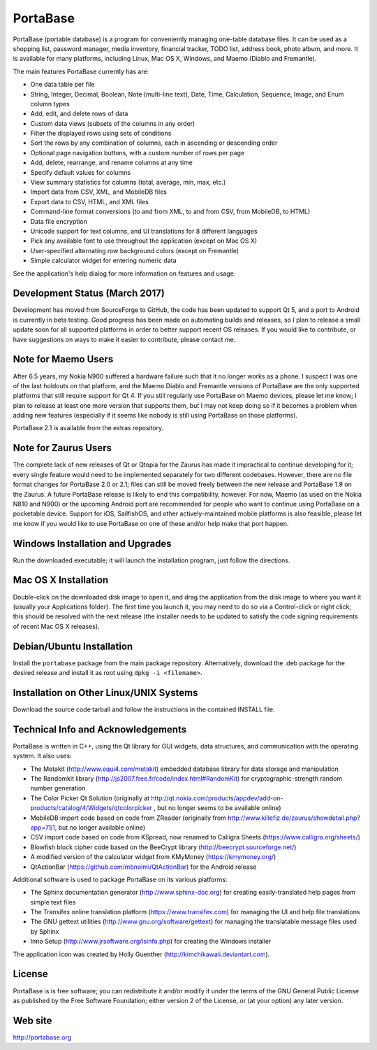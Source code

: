 PortaBase
=========

.. image:: https://img.shields.io/github/release/jmbowman/portabase.svg
    :target: https://github.com/jmbowman/portabase/releases

.. image:: https://img.shields.io/gitter/room/portabase/portabase.svg
    :target: https://gitter.im/portabase/portabase

.. image:: https://img.shields.io/github/license/jmbowman/portabase.svg
    :target: https://github.com/jmbowman/portabase/blob/master/COPYING

.. image:: https://img.shields.io/sourceforge/dt/portabase.svg
    :target: https://sourceforge.net/projects/portabase/files/

PortaBase (portable database) is a program for conveniently managing one-table
database files. It can be used as a shopping list, password manager, media
inventory, financial tracker, TODO list, address book, photo album, and more.
It is available for many platforms, including Linux, Mac OS X, Windows, and
Maemo (Diablo and Fremantle).

The main features PortaBase currently has are:

- One data table per file
- String, Integer, Decimal, Boolean, Note (multi-line text), Date, Time,
  Calculation, Sequence, Image, and Enum column types
- Add, edit, and delete rows of data
- Custom data views (subsets of the columns in any order)
- Filter the displayed rows using sets of conditions
- Sort the rows by any combination of columns, each in ascending or descending
  order
- Optional page navigation buttons, with a custom number of rows per page
- Add, delete, rearrange, and rename columns at any time
- Specify default values for columns
- View summary statistics for columns (total, average, min, max, etc.)
- Import data from CSV, XML, and MobileDB files
- Export data to CSV, HTML, and XML files
- Command-line format conversions (to and from XML, to and from CSV,
  from MobileDB, to HTML)
- Data file encryption
- Unicode support for text columns, and UI translations for 8 different
  languages
- Pick any available font to use throughout the application (except on
  Mac OS X)
- User-specified alternating row background colors (except on Fremantle)
- Simple calculator widget for entering numeric data

See the application's help dialog for more information on features and usage.

Development Status (March 2017)
-------------------------------

Development has moved from SourceForge to GitHub, the code has been updated
to support Qt 5, and a port to Android is currently in beta testing.  Good
progress has been made on automating builds and releases, so I plan to
release a small update soon for all supported platforms in order to better
support recent OS releases.  If you would like to contribute, or have
suggestions on ways to make it easier to contribute, please contact me.

Note for Maemo Users
--------------------

After 6.5 years, my Nokia N900 suffered a hardware failure such that it no
longer works as a phone.  I suspect I was one of the last holdouts on that
platform, and the Maemo Diablo and Fremantle versions of PortaBase are the
only supported platforms that still require support for Qt 4.  If you still
regularly use PortaBase on Maemo devices, please let me know; I plan to
release at least one more version that supports them, but I may not keep
doing so if it becomes a problem when adding new features (especially if
it seems like nobody is still using PortaBase on those platforms).

PortaBase 2.1 is available from the extras repository.

Note for Zaurus Users
---------------------

The complete lack of new releases of Qt or Qtopia for the Zaurus has made it
impractical to continue developing for it; every single feature would need to
be implemented separately for two different codebases.  However, there are no
file format changes for PortaBase 2.0 or 2.1; files can still be moved freely
between the new release and PortaBase 1.9 on the Zaurus.  A future PortaBase
release is likely to end this compatibility, however.  For now, Maemo (as used
on the Nokia N810 and N900) or the upcoming Android port are recommended for
people who want to continue using PortaBase on a pocketable device.  Support
for iOS, SailfishOS, and other actively-maintained mobile platforms is also
feasible, please let me know if you would like to use PortaBase on one of
these and/or help make that port happen.

Windows Installation and Upgrades
---------------------------------

Run the downloaded executable; it will launch the installation program,
just follow the directions.

Mac OS X Installation
---------------------

Double-click on the downloaded disk image to open it, and drag the application
from the disk image to where you want it (usually your Applications folder).
The first time you launch it, you may need to do so via a Control-click or
right click; this should be resolved with the next release (the installer
needs to be updated to satisfy the code signing requirements of recent
Mac OS X releases).

Debian/Ubuntu Installation
-------------------

Install the ``portabase`` package from the main package repository.
Alternatively, download the .deb package for the desired release and install
it as root using ``dpkg -i <filename>``.

Installation on Other Linux/UNIX Systems
----------------------------------------

Download the source code tarball and follow the instructions in the contained
INSTALL file.

Technical Info and Acknowledgements
-----------------------------------

PortaBase is written in C++, using the Qt library for GUI widgets, data
structures, and communication with the operating system.  It also uses:

- The Metakit (http://www.equi4.com/metakit) embedded database library for data
  storage and manipulation
- The Randomkit library (http://js2007.free.fr/code/index.html#RandomKit) for
  cryptographic-strength random number generation
- The Color Picker Qt Solution
  (originally at http://qt.nokia.com/products/appdev/add-on-products/catalog/4/Widgets/qtcolorpicker ,
  but no longer seems to be available online)
- MobileDB import code based on code from ZReader
  (originally from http://www.killefiz.de/zaurus/showdetail.php?app=751, but
  no longer available online)
- CSV import code based on code from KSpread, now renamed to Calligra Sheets
  (https://www.calligra.org/sheets/)
- Blowfish block cipher code based on the BeeCrypt library
  (http://beecrypt.sourceforge.net/)
- A modified version of the calculator widget from KMyMoney
  (https://kmymoney.org/)
- QtActionBar (https://github.com/mbnoimi/QtActionBar) for the Android release

Additional software is used to package PortaBase on its various platforms:

- The Sphinx documentation generator (http://www.sphinx-doc.org) for creating
  easily-translated help pages from simple text files
- The Transifex online translation platform (https://www.transifex.com) for
  managing the UI and help file translations
- The GNU gettext utilities (http://www.gnu.org/software/gettext) for managing
  the translatable message files used by Sphinx
- Inno Setup (http://www.jrsoftware.org/isinfo.php) for creating the Windows
  installer

The application icon was created by Holly Guenther
(http://kimchikawaii.deviantart.com).

License
-------

PortaBase is is free software; you can redistribute it and/or modify it under
the terms of the GNU General Public License as published by the Free Software
Foundation; either version 2 of the License, or (at your option) any later
version.

Web site
--------

http://portabase.org

